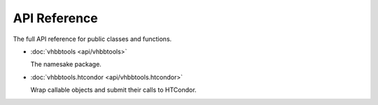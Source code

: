 API Reference
=============

The full API reference for public classes and functions.

* :doc:`vhbbtools <api/vhbbtools>`

  The namesake package.

* :doc:`vhbbtools.htcondor <api/vhbbtools.htcondor>`

  Wrap callable objects and submit their calls to HTCondor.

